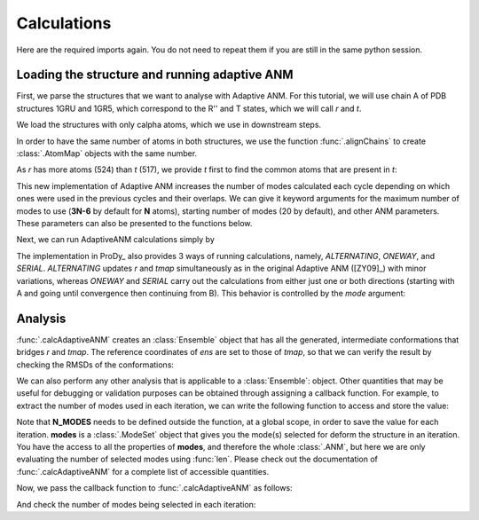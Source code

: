 Calculations
===============================================================================

Here are the required imports again. You do not need to repeat them if you are
still in the same python session.

.. ipython:: python

    from prody import *
    from pylab import *
    ion()


Loading the structure and running adaptive ANM
-------------------------------------------------------------------------------
First, we parse the structures that we want to analyse with Adaptive ANM.
For this tutorial, we will use chain A of PDB structures 1GRU and 1GR5, 
which correspond to the R'' and T states, which we will call `r` and `t`.

We load the structures with only calpha atoms, which we use in downstream steps.

.. ipython:: python

    r = parsePDB('1gruA', subset='ca')
    t = parsePDB('1gr5A', subset='ca')

In order to have the same number of atoms in both structures, we use the function 
:func:`.alignChains` to create :class:`.AtomMap` objects with the same number. 

As `r` has more atoms (524) than `t` (517), we provide `t` first to find the common atoms 
that are present in `t`:

.. ipython:: python

    tmap = alignChains(t, r)[0]

This new implementation of Adaptive ANM increases the number of modes calculated 
each cycle depending on which ones were used in the previous cycles and their 
overlaps. We can give it keyword arguments for the maximum number of modes to use
(**3N-6** by default for **N** atoms), starting number of modes (20 by default), and other 
ANM parameters. These parameters can also be presented to the functions below.

Next, we can run AdaptiveANM calculations simply by

.. ipython:: python

    ens = calcAdaptiveANM(r, tmap, 20)
    ens


The implementation in ProDy_ also provides 3 ways of running calculations, namely, 
`ALTERNATING`, `ONEWAY`, and `SERIAL`. `ALTERNATING` updates 
`r` and `tmap` simultaneously as in the original Adaptive ANM ([ZY09]_) with minor 
variations, whereas `ONEWAY` and `SERIAL` carry out the calculations 
from either just one or both directions (starting with A and going until convergence 
then continuing from B). This behavior is controlled by the `mode` 
argument:

.. ipython:: python
   :verbatim:

   ens_1w = calcAdaptiveANM(r, tmap, 20, mode=ONEWAY)


Analysis
-------------------------------------------------------------------------------

:func:`.calcAdaptiveANM` creates an :class:`Ensemble` object that has all the generated, 
intermediate conformations that bridges `r` and `tmap`. The reference coordinates of `ens` 
are set to those of `tmap`, so that we can verify the result by checking the RMSDs of the 
conformations:

.. ipython:: python

   @savefig aanm_rmsds_alter.png width=4in
   plot(ens.getRMSDs())
   xlabel('R -> T')
   ylabel('RMSD')

We can also perform any other analysis that is applicable to a :class:`Ensemble`: object. 
Other quantities that may be useful for debugging or validation purposes can be obtained 
through assigning a callback function. For example, to extract the number of modes used 
in each iteration, we can write the following function to access and store the value:

.. ipython:: python

   N_MODES = []

   def callback(**kwargs):
      modes = kwargs.pop('modes')
      N_MODES.append(len(modes))

Note that **N_MODES** needs to be defined outside the function, at a global scope, in order 
to save the value for each iteration. **modes** is a :class:`.ModeSet` object that gives you 
the mode(s) selected for deform the structure in an iteration. You have the access to all the 
properties of **modes**, and therefore the whole :class:`.ANM`, but here we are only 
evaluating the number of selected modes using :func:`len`. Please check out the documentation 
of :func:`.calcAdaptiveANM` for a complete list of accessible quantities. 

Now, we pass the callback function to :func:`.calcAdaptiveANM` as follows:

.. ipython:: python

   ens_1w = calcAdaptiveANM(r, tmap, 20, mode=ONEWAY, callback_func=callback)

And check the number of modes being selected in each iteration:

.. ipython:: python

   print(N_MODES)
